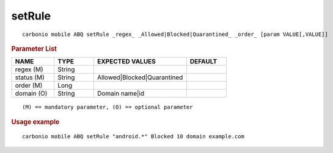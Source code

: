.. SPDX-FileCopyrightText: 2022 Zextras <https://www.zextras.com/>
..
.. SPDX-License-Identifier: CC-BY-NC-SA-4.0

.. _carbonio_mobile_ABQ_setRule:

**************
setRule
**************

::

   carbonio mobile ABQ setRule _regex_ _Allowed|Blocked|Quarantined_ _order_ [param VALUE[,VALUE]]


.. rubric:: Parameter List

.. list-table::
   :widths: 16 15 35 15
   :header-rows: 1

   * - NAME
     - TYPE
     - EXPECTED VALUES
     - DEFAULT
   * - regex (M)
     - String
     - 
     - 
   * - status (M)
     - String
     - Allowed\|Blocked\|Quarantined
     - 
   * - order (M)
     - Long
     - 
     - 
   * - domain (O)
     - String
     - Domain name\|id
     - 

::

   (M) == mandatory parameter, (O) == optional parameter



.. rubric:: Usage example


::

   carbonio mobile ABQ setRule "android.*" Blocked 10 domain example.com



